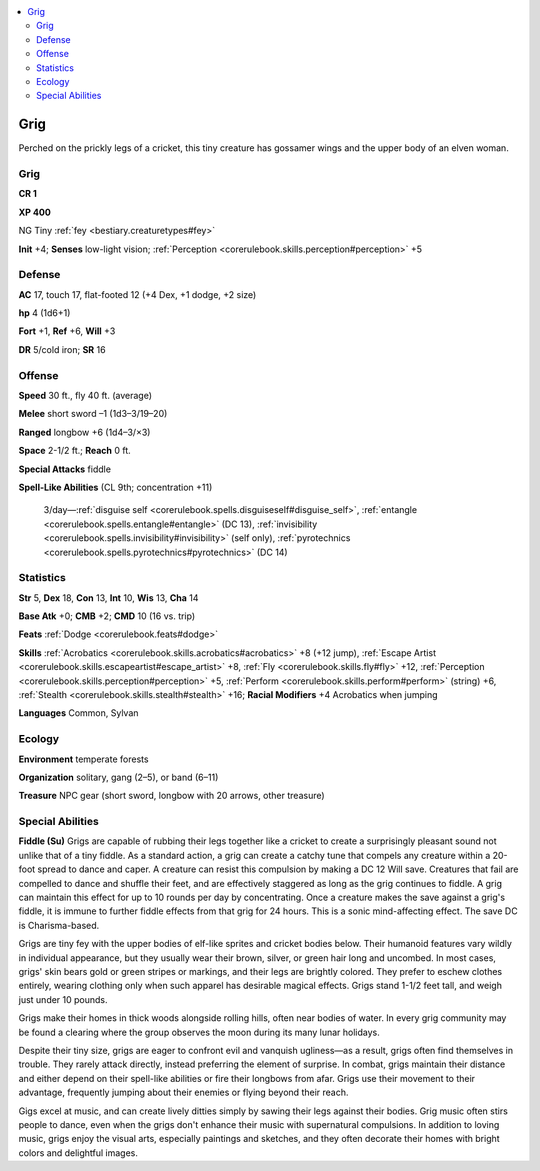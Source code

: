 
.. _`bestiary2.grig`:

.. contents:: \ 

.. _`bestiary2.grig#grig`:

Grig
*****

Perched on the prickly legs of a cricket, this tiny creature has gossamer wings and the upper body of an elven woman. 

Grig
=====

**CR 1** 

\ **XP 400**

NG Tiny :ref:`fey <bestiary.creaturetypes#fey>`\  

\ **Init**\  +4; \ **Senses**\  low-light vision; :ref:`Perception <corerulebook.skills.perception#perception>`\  +5

.. _`bestiary2.grig#defense`:

Defense
========

\ **AC**\  17, touch 17, flat-footed 12 (+4 Dex, +1 dodge, +2 size)

\ **hp**\  4 (1d6+1)

\ **Fort**\  +1, \ **Ref**\  +6, \ **Will**\  +3

\ **DR**\  5/cold iron; \ **SR**\  16

.. _`bestiary2.grig#offense`:

Offense
========

\ **Speed**\  30 ft., fly 40 ft. (average)

\ **Melee**\  short sword –1 (1d3–3/19–20)

\ **Ranged**\  longbow +6 (1d4–3/×3)

\ **Space**\  2-1/2 ft.; \ **Reach**\  0 ft.

\ **Special Attacks**\  fiddle

\ **Spell-Like Abilities**\  (CL 9th; concentration +11)

 3/day—:ref:`disguise self <corerulebook.spells.disguiseself#disguise_self>`\ , :ref:`entangle <corerulebook.spells.entangle#entangle>`\  (DC 13), :ref:`invisibility <corerulebook.spells.invisibility#invisibility>`\  (self only), :ref:`pyrotechnics <corerulebook.spells.pyrotechnics#pyrotechnics>`\  (DC 14)

.. _`bestiary2.grig#statistics`:

Statistics
===========

\ **Str**\  5, \ **Dex**\  18, \ **Con**\  13, \ **Int**\  10, \ **Wis**\  13, \ **Cha**\  14

\ **Base Atk**\  +0; \ **CMB**\  +2; \ **CMD**\  10 (16 vs. trip)

\ **Feats**\  :ref:`Dodge <corerulebook.feats#dodge>`

\ **Skills**\  :ref:`Acrobatics <corerulebook.skills.acrobatics#acrobatics>`\  +8 (+12 jump), :ref:`Escape Artist <corerulebook.skills.escapeartist#escape_artist>`\  +8, :ref:`Fly <corerulebook.skills.fly#fly>`\  +12, :ref:`Perception <corerulebook.skills.perception#perception>`\  +5, :ref:`Perform <corerulebook.skills.perform#perform>`\  (string) +6, :ref:`Stealth <corerulebook.skills.stealth#stealth>`\  +16; \ **Racial Modifiers**\  +4 Acrobatics when jumping

\ **Languages**\  Common, Sylvan

.. _`bestiary2.grig#ecology`:

Ecology
========

\ **Environment**\  temperate forests

\ **Organization**\  solitary, gang (2–5), or band (6–11)

\ **Treasure**\  NPC gear (short sword, longbow with 20 arrows, other treasure)

.. _`bestiary2.grig#special_abilities`:

Special Abilities
==================

\ **Fiddle (Su)**\  Grigs are capable of rubbing their legs together like a cricket to create a surprisingly pleasant sound not unlike that of a tiny fiddle. As a standard action, a grig can create a catchy tune that compels any creature within a 20-foot spread to dance and caper. A creature can resist this compulsion by making a DC 12 Will save. Creatures that fail are compelled to dance and shuffle their feet, and are effectively staggered as long as the grig continues to fiddle. A grig can maintain this effect for up to 10 rounds per day by concentrating. Once a creature makes the save against a grig's fiddle, it is immune to further fiddle effects from that grig for 24 hours. This is a sonic mind-affecting effect. The save DC is Charisma-based.

Grigs are tiny fey with the upper bodies of elf-like sprites and cricket bodies below. Their humanoid features vary wildly in individual appearance, but they usually wear their brown, silver, or green hair long and uncombed. In most cases, grigs' skin bears gold or green stripes or markings, and their legs are brightly colored. They prefer to eschew clothes entirely, wearing clothing only when such apparel has desirable magical effects. Grigs stand 1-1/2 feet tall, and weigh just under 10 pounds.

Grigs make their homes in thick woods alongside rolling hills, often near bodies of water. In every grig community may be found a clearing where the group observes the moon during its many lunar holidays.

Despite their tiny size, grigs are eager to confront evil and vanquish ugliness—as a result, grigs often find themselves in trouble. They rarely attack directly, instead preferring the element of surprise. In combat, grigs maintain their distance and either depend on their spell-like abilities or fire their longbows from afar. Grigs use their movement to their advantage, frequently jumping about their enemies or flying beyond their reach.

Gigs excel at music, and can create lively ditties simply by sawing their legs against their bodies. Grig music often stirs people to dance, even when the grigs don't enhance their music with supernatural compulsions. In addition to loving music, grigs enjoy the visual arts, especially paintings and sketches, and they often decorate their homes with bright colors and delightful images. 
